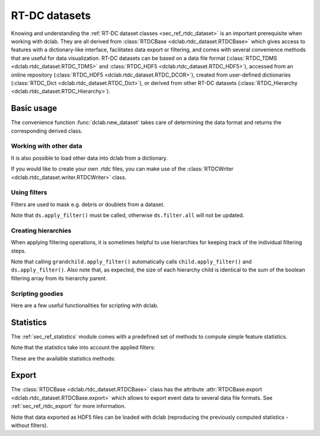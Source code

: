 .. _sec_av_datasets:

==============
RT-DC datasets
==============
Knowing and understanding the :ref:`RT-DC dataset classes <sec_ref_rtdc_dataset>`
is an important prerequisite when working with dclab. They are all
derived from :class:`RTDCBase <dclab.rtdc_dataset.RTDCBase>` which
gives access to features with a dictionary-like interface, facilitates data export
or filtering, and comes with several convenience methods that are useful
for data visualization.
RT-DC datasets can be based on a data file format
(:class:`RTDC_TDMS <dclab.rtdc_dataset.RTDC_TDMS>` and
:class:`RTDC_HDF5 <dclab.rtdc_dataset.RTDC_HDF5>`), accessed
from an online repository (:class:`RTDC_HDF5 <dclab.rtdc_dataset.RTDC_DCOR>`),
created from user-defined
dictionaries (:class:`RTDC_Dict <dclab.rtdc_dataset.RTDC_Dict>`),
or derived from other RT-DC datasets
(:class:`RTDC_Hierarchy <dclab.rtdc_dataset.RTDC_Hierarchy>`).


Basic usage
===========
The convenience function :func:`dclab.new_dataset` takes care of determining
the data format and returns the corresponding derived class.

.. ipython::

    In [1]: import dclab

    In [2]: ds = dclab.new_dataset("data/example.rtdc")

    In [3]: ds.__class__.__name__


Working with other data
-----------------------
It is also possible to load other data into dclab from a dictionary.

.. ipython::

    In [4]: data = dict(deform=np.random.rand(100),
       ...:             area_um=np.random.rand(100))
       ...:

    In [5]: ds_dict = dclab.new_dataset(data)

    In [6]: ds_dict.__class__.__name__

If you would like to create your own .rtdc files, you can
make use of the :class:`RTDCWriter <dclab.rtdc_dataset.writer.RTDCWriter>` class.

.. ipython::

    In [4]: with dclab.RTDCWriter("/tmp/my-data.rtdc", mode="reset") as hw:
       ...:     hw.store_metadata({"experiment": {"sample": "my sample",
       ...:                                       "run index": 1}})
       ...:     hw.store_feature("deform", np.random.rand(100))
       ...:     hw.store_feature("area_um", np.random.rand(100))

    In [5]: ds_custom = dclab.new_dataset("/tmp/my-data.rtdc")

    In [6]: print(ds_custom.features)

    In [7]: print(ds_custom.config["experiment"])


Using filters
-------------
Filters are used to mask e.g. debris or doublets from a dataset.

.. ipython::

    # Restrict the deformation to 0.15
    In [6]: ds.config["filtering"]["deform min"] = 0

    In [7]: ds.config["filtering"]["deform max"] = .15

    # Manually excluding events using array indices is also possible:
    # `ds.filter.manual` is a 1D boolean array of size `len(ds)`
    # where `False` values mean that the events are excluded.
    In [8]: ds.filter.manual[[0, 400, 345, 1000]] = False

    In [9]: ds.apply_filter()

    # The boolean array `ds.filter.all` represents the applied filter
    # and can be used for indexing.
    In [9]: ds["deform"].mean(), ds["deform"][ds.filter.all].mean()

Note that ``ds.apply_filter()`` must be called, otherwise
``ds.filter.all`` will not be updated.

Creating hierarchies
--------------------
When applying filtering operations, it is sometimes helpful to
use hierarchies for keeping track of the individual filtering steps.

.. ipython::

    In [5]: child = dclab.new_dataset(ds)

    In [6]: child.config["filtering"]["area_um min"] = 0

    In [7]: child.config["filtering"]["area_um max"] = 80

    In [8]: grandchild = dclab.new_dataset(child)

    In [11]: grandchild.apply_filter()

    In [12]: len(ds), len(child), len(grandchild)

    In [13]: ds.filter.all.sum(), child.filter.all.sum(), grandchild.filter.all.sum()


Note that calling ``grandchild.apply_filter()`` automatically calls
``child.apply_filter()`` and ``ds.apply_filter()``. Also note that,
as expected, the size of each hierarchy child is identical to the sum of the
boolean filtering array from its hierarchy parent.


Scripting goodies
-----------------
Here are a few useful functionalities for scripting with dclab.

.. ipython::

    # unique identifier of the RTDCBase instance (not reproducible)
    In [14]: ds.identifier

    # reproducible hash of the dataset
    In [15]: ds.hash

    # dataset format
    In [15]: ds.format

    # all available features
    In [16]: ds.features

    # scalar (one number per event) features
    In [16]: ds.features_scalar

    # innate (present in the underlying data file) features
    In [16]: ds.features_innate

    # loaded (innate and computed ancillaries) features
    In [16]: ds.features_loaded

    # test feature availability (success)
    In [17]: "area_um" in ds

    # test feature availability (failure)
    In [18]: "image" in ds

    # accessing a feature and computing its mean
    In [19]: ds["area_um"].mean()

    # accessing the measurement configuration
    In [20]: ds.config.keys()

    In [21]: ds.config["experiment"]

    # determine the identifier of the hierarchy parent
    In [22]: child.config["filtering"]["hierarchy parent"]

    

Statistics
==========
The :ref:`sec_ref_statistics` module comes with a predefined set of
methods to compute simple feature statistics. 


.. ipython::

    In [1]: import dclab

    In [2]: ds = dclab.new_dataset("data/example.rtdc")

    In [3]: stats = dclab.statistics.get_statistics(ds,
       ...:                                         features=["deform", "aspect"],
       ...:                                         methods=["Mode", "Mean", "SD"])
       ...:

    In [4]: dict(zip(*stats))


Note that the statistics take into account the applied filters:

.. ipython::

    In [4]: ds.config["filtering"]["deform min"] = 0

    In [5]: ds.config["filtering"]["deform max"] = .1

    In [6]: ds.apply_filter()

    In [7]: stats2 = dclab.statistics.get_statistics(ds,
       ...:                                          features=["deform", "aspect"],
       ...:                                          methods=["Mode", "Mean", "SD"])
       ...:

    In [8]: dict(zip(*stats2))


These are the available statistics methods:

.. ipython::

    In [9]: dclab.statistics.Statistics.available_methods.keys()


Export
======
The :class:`RTDCBase <dclab.rtdc_dataset.RTDCBase>` class has the attribute
:attr:`RTDCBase.export <dclab.rtdc_dataset.RTDCBase.export>`
which allows to export event data to several data file formats. See
:ref:`sec_ref_rtdc_export` for more information.

.. ipython::

    In [9]: ds.export.tsv(path="export_example.tsv",
       ...:               features=["area_um", "deform"],
       ...:               filtered=True,
       ...:               override=True)
       ...:

    In [9]: ds.export.hdf5(path="export_example.rtdc",
       ...:                features=["area_um", "aspect", "deform"],
       ...:                filtered=True,
       ...:                override=True)
       ...:

Note that data exported as HDF5 files can be loaded with dclab
(reproducing the previously computed statistics - without filters).

.. ipython::

    In [11]: ds2 = dclab.new_dataset("export_example.rtdc")

    In [12]: ds2["deform"].mean()

